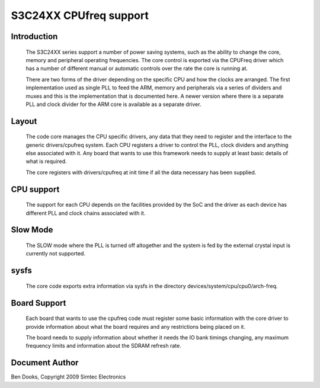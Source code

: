 .. SPDX-License-Identifier: GPL-2.0-only
=======================
S3C24XX CPUfreq support
=======================

Introduction
------------

 The S3C24XX series support a number of power saving systems, such as
 the ability to change the core, memory and peripheral operating
 frequencies. The core control is exported via the CPUFreq driver
 which has a number of different manual or automatic controls over the
 rate the core is running at.

 There are two forms of the driver depending on the specific CPU and
 how the clocks are arranged. The first implementation used as single
 PLL to feed the ARM, memory and peripherals via a series of dividers
 and muxes and this is the implementation that is documented here. A
 newer version where there is a separate PLL and clock divider for the
 ARM core is available as a separate driver.


Layout
------

 The code core manages the CPU specific drivers, any data that they
 need to register and the interface to the generic drivers/cpufreq
 system. Each CPU registers a driver to control the PLL, clock dividers
 and anything else associated with it. Any board that wants to use this
 framework needs to supply at least basic details of what is required.

 The core registers with drivers/cpufreq at init time if all the data
 necessary has been supplied.


CPU support
-----------

 The support for each CPU depends on the facilities provided by the
 SoC and the driver as each device has different PLL and clock chains
 associated with it.


Slow Mode
---------

 The SLOW mode where the PLL is turned off altogether and the
 system is fed by the external crystal input is currently not
 supported.


sysfs
-----

 The core code exports extra information via sysfs in the directory
 devices/system/cpu/cpu0/arch-freq.


Board Support
-------------

 Each board that wants to use the cpufreq code must register some basic
 information with the core driver to provide information about what the
 board requires and any restrictions being placed on it.

 The board needs to supply information about whether it needs the IO bank
 timings changing, any maximum frequency limits and information about the
 SDRAM refresh rate.




Document Author
---------------

Ben Dooks, Copyright 2009 Simtec Electronics
